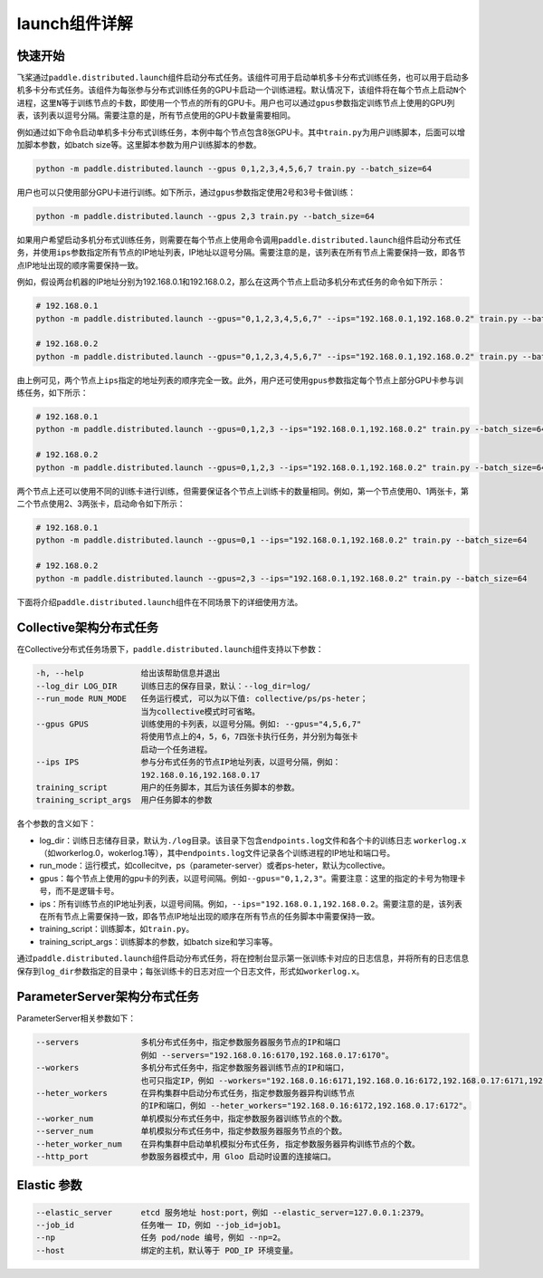 launch组件详解
------------------

快速开始
~~~~~~~~

飞桨通过\ ``paddle.distributed.launch``\ 组件启动分布式任务。该组件可用于启动单机多卡分布式训练任务，也可以用于启动多机多卡分布式任务。该组件为每张参与分布式训练任务的GPU卡启动一个训练进程。默认情况下，该组件将在每个节点上启动\ ``N``\ 个进程，这里\ ``N``\ 等于训练节点的卡数，即使用一个节点的所有的GPU卡。用户也可以通过\ ``gpus``\ 参数指定训练节点上使用的GPU列表，该列表以逗号分隔。需要注意的是，所有节点使用的GPU卡数量需要相同。

例如通过如下命令启动单机多卡分布式训练任务，本例中每个节点包含8张GPU卡。其中\ ``train.py``\ 为用户训练脚本，后面可以增加脚本参数，如batch size等。这里脚本参数为用户训练脚本的参数。

.. code-block::

   python -m paddle.distributed.launch --gpus 0,1,2,3,4,5,6,7 train.py --batch_size=64

用户也可以只使用部分GPU卡进行训练。如下所示，通过\ ``gpus``\ 参数指定使用2号和3号卡做训练：

.. code-block::

   python -m paddle.distributed.launch --gpus 2,3 train.py --batch_size=64

如果用户希望启动多机分布式训练任务，则需要在每个节点上使用命令调用\ ``paddle.distributed.launch``\ 组件启动分布式任务，并使用\ ``ips``\ 参数指定所有节点的IP地址列表，IP地址以逗号分隔。需要注意的是，该列表在所有节点上需要保持一致，即各节点IP地址出现的顺序需要保持一致。

例如，假设两台机器的IP地址分别为192.168.0.1和192.168.0.2，那么在这两个节点上启动多机分布式任务的命令如下所示：

.. code-block::
   
   # 192.168.0.1
   python -m paddle.distributed.launch --gpus="0,1,2,3,4,5,6,7" --ips="192.168.0.1,192.168.0.2" train.py --batch_size=64

   # 192.168.0.2
   python -m paddle.distributed.launch --gpus="0,1,2,3,4,5,6,7" --ips="192.168.0.1,192.168.0.2" train.py --batch_size=64

由上例可见，两个节点上\ ``ips``\ 指定的地址列表的顺序完全一致。此外，用户还可使用\ ``gpus``\ 参数指定每个节点上部分GPU卡参与训练任务，如下所示：

.. code-block::
   
   # 192.168.0.1
   python -m paddle.distributed.launch --gpus=0,1,2,3 --ips="192.168.0.1,192.168.0.2" train.py --batch_size=64
   
   # 192.168.0.2
   python -m paddle.distributed.launch --gpus=0,1,2,3 --ips="192.168.0.1,192.168.0.2" train.py --batch_size=64

两个节点上还可以使用不同的训练卡进行训练，但需要保证各个节点上训练卡的数量相同。例如，第一个节点使用0、1两张卡，第二个节点使用2、3两张卡，启动命令如下所示：

.. code-block::
   
   # 192.168.0.1
   python -m paddle.distributed.launch --gpus=0,1 --ips="192.168.0.1,192.168.0.2" train.py --batch_size=64
   
   # 192.168.0.2
   python -m paddle.distributed.launch --gpus=2,3 --ips="192.168.0.1,192.168.0.2" train.py --batch_size=64

下面将介绍\ ``paddle.distributed.launch``\ 组件在不同场景下的详细使用方法。

Collective架构分布式任务
~~~~~~~~~~~~~~~~~~~~~

在Collective分布式任务场景下，\ ``paddle.distributed.launch``\ 组件支持以下参数：

.. code-block::
   
     -h, --help            给出该帮助信息并退出
     --log_dir LOG_DIR     训练日志的保存目录，默认：--log_dir=log/
     --run_mode RUN_MODE   任务运行模式, 可以为以下值: collective/ps/ps-heter；
                           当为collective模式时可省略。
     --gpus GPUS           训练使用的卡列表，以逗号分隔。例如: --gpus="4,5,6,7"
                           将使用节点上的4，5，6，7四张卡执行任务，并分别为每张卡
                           启动一个任务进程。
     --ips IPS             参与分布式任务的节点IP地址列表，以逗号分隔，例如：
                           192.168.0.16,192.168.0.17
     training_script       用户的任务脚本，其后为该任务脚本的参数。
     training_script_args  用户任务脚本的参数
   
   
各个参数的含义如下：

-  log_dir：训练日志储存目录，默认为\ ``./log``\ 目录。该目录下包含\ ``endpoints.log``\ 文件和各个卡的训练日志 \ ``workerlog.x``\ （如workerlog.0，wokerlog.1等），其中\ ``endpoints.log``\ 文件记录各个训练进程的IP地址和端口号。
-  run_mode：运行模式，如collecitve，ps（parameter-server）或者ps-heter，默认为collective。
-  gpus：每个节点上使用的gpu卡的列表，以逗号间隔。例如\ ``--gpus="0,1,2,3"``\ 。需要注意：这里的指定的卡号为物理卡号，而不是逻辑卡号。
-  ips：所有训练节点的IP地址列表，以逗号间隔。例如，\ ``--ips="192.168.0.1,192.168.0.2``\ 。需要注意的是，该列表在所有节点上需要保持一致，即各节点IP地址出现的顺序在所有节点的任务脚本中需要保持一致。
-  training_script：训练脚本，如\ ``train.py``\ 。
-  training_script_args：训练脚本的参数，如batch size和学习率等。

通过\ ``paddle.distributed.launch``\ 组件启动分布式任务，将在控制台显示第一张训练卡对应的日志信息，并将所有的日志信息保存到\ ``log_dir``\ 参数指定的目录中；每张训练卡的日志对应一个日志文件，形式如\ ``workerlog.x``\ 。

ParameterServer架构分布式任务
~~~~~~~~~~~~~~~~~~~~~~~~~~~~~~~~~~~~~~~~

ParameterServer相关参数如下：

.. code-block::
   
   --servers             多机分布式任务中，指定参数服务器服务节点的IP和端口
                         例如 --servers="192.168.0.16:6170,192.168.0.17:6170"。
   --workers             多机分布式任务中，指定参数服务器训练节点的IP和端口，
                         也可只指定IP，例如 --workers="192.168.0.16:6171,192.168.0.16:6172,192.168.0.17:6171,192.168.0.17:6172"。
   --heter_workers       在异构集群中启动分布式任务，指定参数服务器异构训练节点
                         的IP和端口，例如 --heter_workers="192.168.0.16:6172,192.168.0.17:6172"。
   --worker_num          单机模拟分布式任务中，指定参数服务器训练节点的个数。
   --server_num          单机模拟分布式任务中，指定参数服务器服务节点的个数。
   --heter_worker_num    在异构集群中启动单机模拟分布式任务, 指定参数服务器异构训练节点的个数。
   --http_port           参数服务器模式中，用 Gloo 启动时设置的连接端口。

Elastic 参数
~~~~~~~~~~~~~~~~~~~~~

.. code-block::
   
   --elastic_server      etcd 服务地址 host:port，例如 --elastic_server=127.0.0.1:2379。
   --job_id              任务唯一 ID，例如 --job_id=job1。
   --np                  任务 pod/node 编号，例如 --np=2。
   --host                绑定的主机，默认等于 POD_IP 环境变量。

